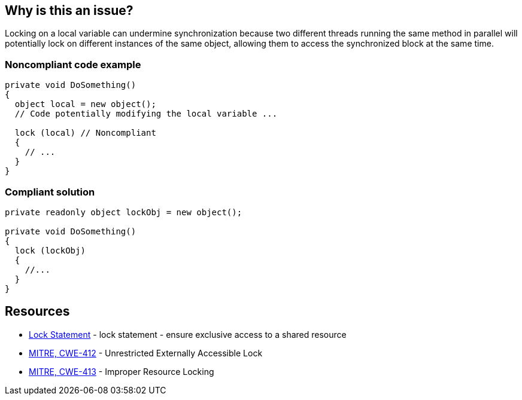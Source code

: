 == Why is this an issue?

Locking on a local variable can undermine synchronization because two different threads running the same method in parallel will potentially lock on different instances of the same object, allowing them to access the synchronized block at the same time.

=== Noncompliant code example

[source,csharp]
----
private void DoSomething()
{
  object local = new object();
  // Code potentially modifying the local variable ...

  lock (local) // Noncompliant
  {
    // ...
  }
}
----


=== Compliant solution

[source,csharp]
----
private readonly object lockObj = new object();

private void DoSomething()
{
  lock (lockObj) 
  {
    //...
  }
}
----

== Resources

* https://learn.microsoft.com/en-us/dotnet/csharp/language-reference/statements/lock[Lock Statement] - lock statement - ensure exclusive access to a shared resource
* https://cwe.mitre.org/data/definitions/412[MITRE, CWE-412] - Unrestricted Externally Accessible Lock
* https://cwe.mitre.org/data/definitions/413[MITRE, CWE-413] - Improper Resource Locking

ifdef::env-github,rspecator-view[]

'''
== Implementation Specification
(visible only on this page)

=== Message

Do not lock on local variable "xxx", use a readonly field instead.


=== Highlighting

locked object in `lock (xxx)` statement


'''
== Comments And Links
(visible only on this page)

=== is related to: S2445

=== on 3 Mar 2022, 10:46:00 Antonio Aversa wrote:
Rule derived from the C# version of S2445, due to this branch of the rule generating a lot of FPs. 

Valid scenarios using local variables include retrieval of the object being locked from a collection or complex logic, to support a fine graned synchronization, renaming of a readonly field in the context of the current method or locking inside a loop, on the iteration variable.

The rule still makes sense, however, for all scenarios which don't require advanced synchronization, and prevents synchronization issues captured by S2445 to be circumvented via a local variable. For example via `var local = new object(); lock (local) { ... }`.

endif::env-github,rspecator-view[]
